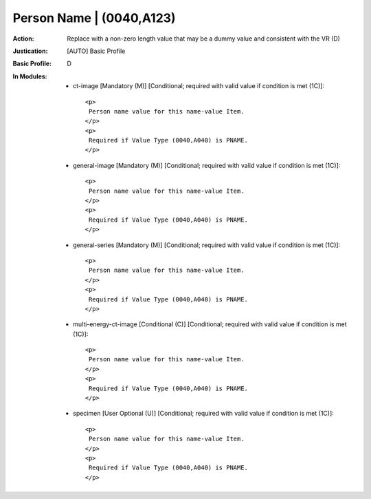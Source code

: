 -------------------------
Person Name | (0040,A123)
-------------------------
:Action: Replace with a non-zero length value that may be a dummy value and consistent with the VR (D)
:Justication: [AUTO] Basic Profile
:Basic Profile: D
:In Modules:
   - ct-image [Mandatory (M)] [Conditional; required with valid value if condition is met (1C)]::

       <p>
        Person name value for this name-value Item.
       </p>
       <p>
        Required if Value Type (0040,A040) is PNAME.
       </p>

   - general-image [Mandatory (M)] [Conditional; required with valid value if condition is met (1C)]::

       <p>
        Person name value for this name-value Item.
       </p>
       <p>
        Required if Value Type (0040,A040) is PNAME.
       </p>

   - general-series [Mandatory (M)] [Conditional; required with valid value if condition is met (1C)]::

       <p>
        Person name value for this name-value Item.
       </p>
       <p>
        Required if Value Type (0040,A040) is PNAME.
       </p>

   - multi-energy-ct-image [Conditional (C)] [Conditional; required with valid value if condition is met (1C)]::

       <p>
        Person name value for this name-value Item.
       </p>
       <p>
        Required if Value Type (0040,A040) is PNAME.
       </p>

   - specimen [User Optional (U)] [Conditional; required with valid value if condition is met (1C)]::

       <p>
        Person name value for this name-value Item.
       </p>
       <p>
        Required if Value Type (0040,A040) is PNAME.
       </p>
